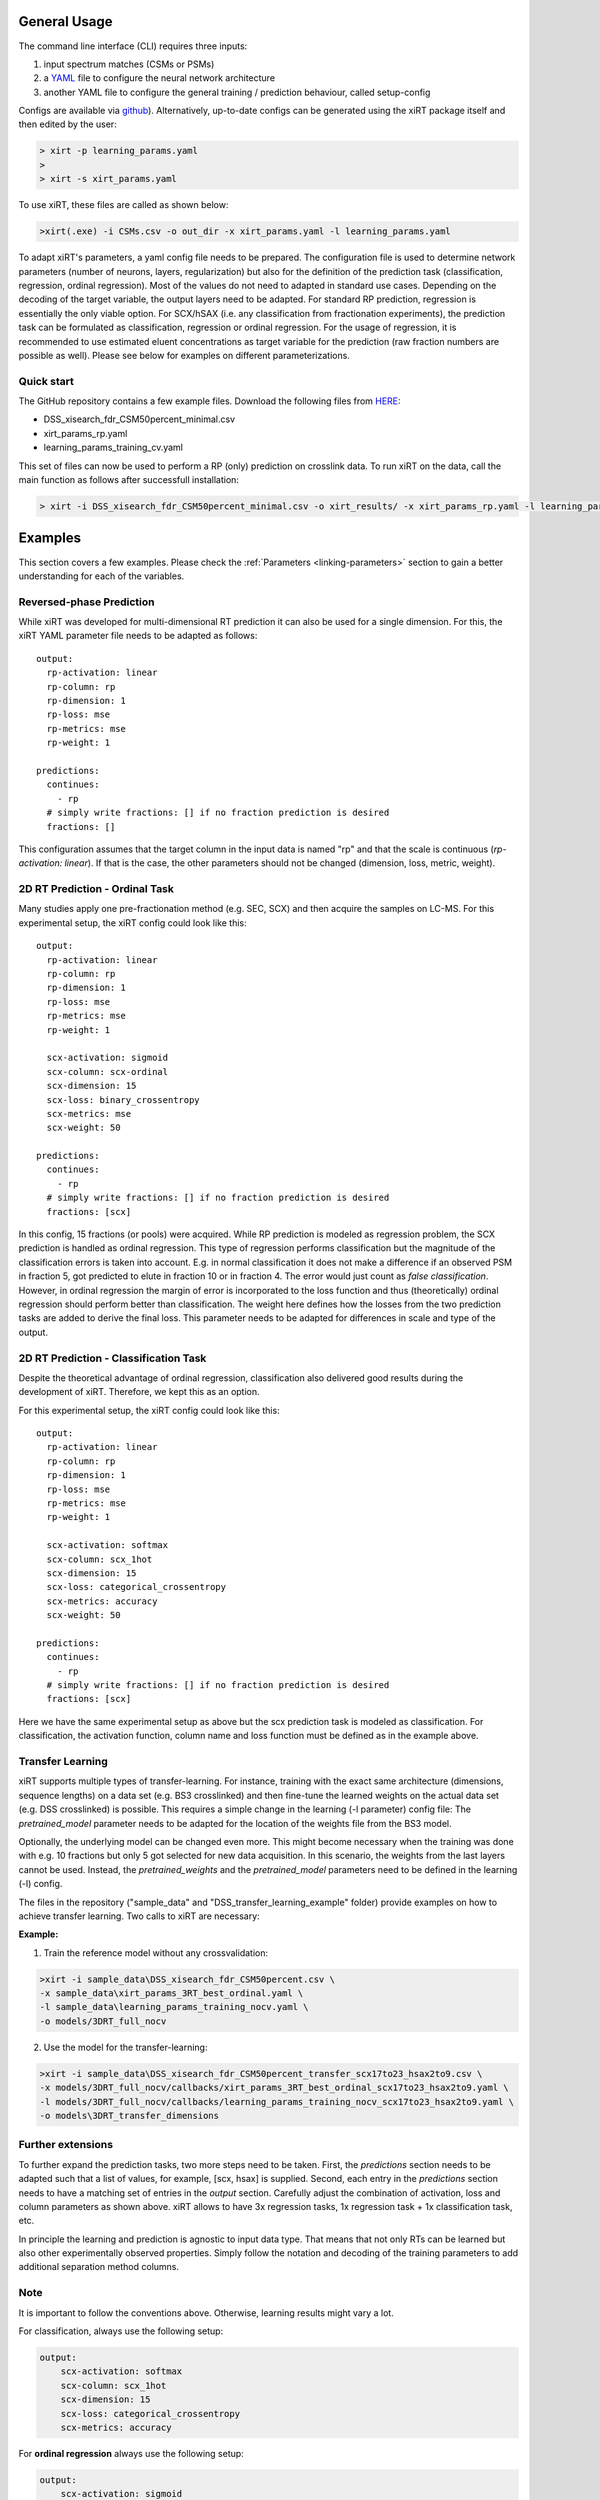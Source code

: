 General Usage
=============
The command line interface (CLI) requires three inputs:

1) input spectrum matches (CSMs or PSMs)
2) a `YAML <https://docs.ansible.com/ansible/latest/reference_appendices/YAMLSyntax.html>`_ file to configure the neural network architecture
3) another YAML file to configure the general training / prediction behaviour, called setup-config

Configs are available via `github <https://github.com/Rappsilber-Laboratory/xiRT/tree/master/default_parameters>`_).
Alternatively, up-to-date configs can be generated using the xiRT package itself and then edited by the user:

.. code-block:: console

    > xirt -p learning_params.yaml
    >
    > xirt -s xirt_params.yaml

To use xiRT, these files are called as shown below:

.. code-block:: console

    >xirt(.exe) -i CSMs.csv -o out_dir -x xirt_params.yaml -l learning_params.yaml

To adapt xiRT's parameters, a yaml config file needs to be prepared. The configuration file
is used to determine network parameters (number of neurons, layers, regularization) but also for the
definition of the prediction task (classification, regression, ordinal regression). Most of the
values do not need to adapted in standard use cases.
Depending on the decoding of the target variable, the output layers need to be adapted. For standard RP
prediction, regression is essentially the only viable option. For SCX/hSAX (i.e. any classification
from fractionation experiments), the prediction task can be formulated as classification,
regression or ordinal regression. For the usage of regression, it is recommended
to use estimated eluent concentrations as target variable for the prediction (raw
fraction numbers are possible as well). Please see below for examples on different parameterizations.

Quick start
'''''''''''

The GitHub repository contains a few example files. Download the following files from  `HERE <https://github.com/Rappsilber-Laboratory/xiRT/tree/master/sample_data>`_:

- DSS_xisearch_fdr_CSM50percent_minimal.csv
- xirt_params_rp.yaml
- learning_params_training_cv.yaml

This set of files can now be used to perform a RP (only) prediction on crosslink data.
To run xiRT on the data, call the main function as follows after successfull installation:

.. code-block:: console

    > xirt -i DSS_xisearch_fdr_CSM50percent_minimal.csv -o xirt_results/ -x xirt_params_rp.yaml -l learning_params_training_cv.yaml



Examples
========

This section covers a few examples. Please check the :ref:`Parameters <linking-parameters>` section to gain
a better understanding for each of the variables.


Reversed-phase Prediction
'''''''''''''''''''''''''
While xiRT was developed for multi-dimensional RT prediction it can also be used for a single
dimension. For this, the xiRT YAML parameter file needs to be adapted as follows::

    output:
      rp-activation: linear
      rp-column: rp
      rp-dimension: 1
      rp-loss: mse
      rp-metrics: mse
      rp-weight: 1

    predictions:
      continues:
        - rp
      # simply write fractions: [] if no fraction prediction is desired
      fractions: []

This configuration assumes that the target column in the input data is named "rp" and that the
scale is continuous (*rp-activation: linear*). If that is the case, the other parameters should
not be changed (dimension, loss, metric, weight).

2D RT Prediction - Ordinal Task
'''''''''''''''''''''''''''''''

Many studies apply one pre-fractionation method (e.g. SEC, SCX) and then acquire the samples on LC-MS.
For this experimental setup, the xiRT config could look like this::

    output:
      rp-activation: linear
      rp-column: rp
      rp-dimension: 1
      rp-loss: mse
      rp-metrics: mse
      rp-weight: 1

      scx-activation: sigmoid
      scx-column: scx-ordinal
      scx-dimension: 15
      scx-loss: binary_crossentropy
      scx-metrics: mse
      scx-weight: 50

    predictions:
      continues:
        - rp
      # simply write fractions: [] if no fraction prediction is desired
      fractions: [scx]


In this config, 15 fractions (or pools) were acquired. While RP prediction is modeled as regression
problem, the SCX prediction is handled as ordinal regression. This type of regression performs
classification but the magnitude of the classification errors is taken into account. E.g. in normal
classification it does not make a difference if an observed PSM in fraction 5, got predicted to
elute in fraction 10 or in fraction 4. The error would just count as *false classification*.
However, in ordinal regression the margin of error is incorporated to the loss function and thus
(theoretically) ordinal regression should perform better than classification. The weight here defines
how the losses from the two prediction tasks are added to derive the final loss. This parameter
needs to be adapted for differences in scale and type of the output.

2D RT Prediction - Classification Task
''''''''''''''''''''''''''''''''''''''

Despite the theoretical advantage of ordinal regression, classification also delivered good
results during the development of xiRT. Therefore, we kept this as an option.

For this experimental setup, the xiRT config could look like this::

    output:
      rp-activation: linear
      rp-column: rp
      rp-dimension: 1
      rp-loss: mse
      rp-metrics: mse
      rp-weight: 1

      scx-activation: softmax
      scx-column: scx_1hot
      scx-dimension: 15
      scx-loss: categorical_crossentropy
      scx-metrics: accuracy
      scx-weight: 50

    predictions:
      continues:
        - rp
      # simply write fractions: [] if no fraction prediction is desired
      fractions: [scx]

Here we have the same experimental setup as above but the scx prediction task is modeled
as classification. For classification, the activation function, column name and loss function must be defined as in the
example above.

Transfer Learning
'''''''''''''''''
xiRT supports multiple types of transfer-learning. For instance,
training with the exact same architecture (dimensions, sequence lengths) on a data set (e.g. BS3
crosslinked) and then fine-tune the learned weights on the actual data set (e.g. DSS crosslinked)
is possible.
This requires a simple change in the learning (-l parameter) config file:
The *pretrained_model* parameter needs to be adapted for the location of the weights file from the BS3 model.

Optionally, the underlying model can be changed even more. This might become necessary when the
training was done with e.g. 10 fractions but only 5 got selected for new data acquisition. In this
scenario, the weights from the last layers cannot be used. Instead, the *pretrained_weights* and
the *pretrained_model* parameters need to be defined in the learning (-l) config.

The files in the repository ("sample_data" and "DSS_transfer_learning_example" folder)
provide examples on how to achieve transfer learning. Two calls to xiRT are necessary:

**Example:**

1) Train the reference model without any crossvalidation:

.. code-block:: console

    >xirt -i sample_data\DSS_xisearch_fdr_CSM50percent.csv \
    -x sample_data\xirt_params_3RT_best_ordinal.yaml \
    -l sample_data\learning_params_training_nocv.yaml \
    -o models/3DRT_full_nocv

2) Use the model for the transfer-learning:

.. code-block:: console

    >xirt -i sample_data\DSS_xisearch_fdr_CSM50percent_transfer_scx17to23_hsax2to9.csv \
    -x models/3DRT_full_nocv/callbacks/xirt_params_3RT_best_ordinal_scx17to23_hsax2to9.yaml \
    -l models/3DRT_full_nocv/callbacks/learning_params_training_nocv_scx17to23_hsax2to9.yaml \
    -o models\3DRT_transfer_dimensions

Further extensions
''''''''''''''''''

To further expand the prediction tasks, two more steps need to be taken.
First, the *predictions* section needs to be adapted such that a list of values, for example, [scx, hsax] is supplied.
Second, each entry in the *predictions* section needs to have a matching set of entries in the *output*
section. Carefully adjust the combination of activation, loss and column parameters as shown above.
xiRT allows to have 3x regression tasks, 1x regression task + 1x classification task, etc.

In principle the learning and prediction is agnostic to input data type. That means
that not only RTs can be learned but also other experimentally observed properties. Simply follow
the notation and decoding of the training parameters to add additional separation method columns.

Note
''''
It is important to follow the conventions above. Otherwise, learning results might vary a lot.

For classification, always use the following setup:

.. code-block:: console

    output:
        scx-activation: softmax
        scx-column: scx_1hot
        scx-dimension: 15
        scx-loss: categorical_crossentropy
        scx-metrics: accuracy

For **ordinal regression** always use the following setup:

.. code-block:: console

    output:
        scx-activation: sigmoid
        scx-column: scx_ordinal
        scx-dimension: 15
        scx-loss: binary_crossentropy
        scx-metrics: mse

For **regression** always use the following setup:

.. code-block:: console

    output:
        rp-activation: linear
        rp-column: rp
        rp-dimension: 1
        rp-loss: mse
        rp-metrics: mse
